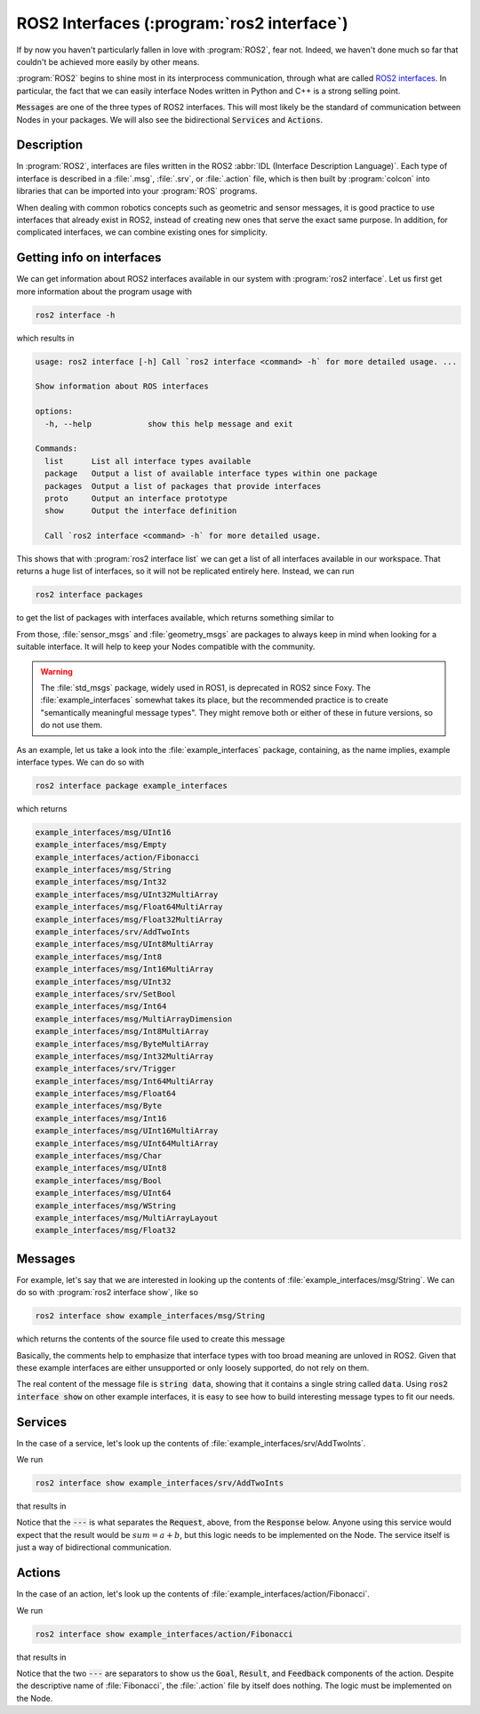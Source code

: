 .. versionchanged:: Jazzy

   Added actions.


ROS2 Interfaces (:program:`ros2 interface`)
===========================================

If by now you haven't particularly fallen in love with :program:`ROS2`, fear not. Indeed, we haven't done much so far that couldn't be achieved more easily by other means.

:program:`ROS2` begins to shine most in its interprocess communication, through what are called `ROS2 interfaces <https://docs.ros.org/en/humble/Concepts/About-ROS-Interfaces.html>`_. In particular, the fact that we can easily interface Nodes written in Python and C++ is a strong selling point.

:code:`Messages` are one of the three types of ROS2 interfaces. This will most likely be the standard of communication between Nodes in your packages. We will also see the bidirectional :code:`Services` and :code:`Actions`.

Description
-----------

In :program:`ROS2`, interfaces are files written in the ROS2 :abbr:`IDL (Interface Description Language)`. Each type of
interface is described in a :file:`.msg`, :file:`.srv`, or :file:`.action` file, which is then built by :program:`colcon`
into libraries that can be imported into your :program:`ROS` programs.

When dealing with common robotics concepts such as geometric and sensor messages, it is good practice to use interfaces that already exist in ROS2, instead of creating new ones that serve the exact same purpose. In addition, for complicated interfaces, we can combine existing ones for simplicity. 

Getting info on interfaces
--------------------------

We can get information about ROS2 interfaces available in our system with :program:`ros2 interface`. Let us first get more information about the program usage with

.. code:: console
   
   ros2 interface -h
   
which results in

.. code:: console

    usage: ros2 interface [-h] Call `ros2 interface <command> -h` for more detailed usage. ...

    Show information about ROS interfaces

    options:
      -h, --help            show this help message and exit

    Commands:
      list      List all interface types available
      package   Output a list of available interface types within one package
      packages  Output a list of packages that provide interfaces
      proto     Output an interface prototype
      show      Output the interface definition

      Call `ros2 interface <command> -h` for more detailed usage.
      
This shows that with :program:`ros2 interface list` we can get a list of all interfaces available in our workspace. That returns a huge list of interfaces, so it will not be replicated entirely here. Instead, we can run

.. code:: console

     ros2 interface packages
     
to get the list of packages with interfaces available, which returns something similar to
 
.. code-block:: console
    :emphasize-lines: 8, 21
 
    action_msgs
    action_tutorials_interfaces
    actionlib_msgs
    builtin_interfaces
    composition_interfaces
    diagnostic_msgs
    example_interfaces
    geometry_msgs
    lifecycle_msgs
    logging_demo
    map_msgs
    nav_msgs
    package_with_interfaces
    pcl_msgs
    pendulum_msgs
    rcl_interfaces
    rmw_dds_common
    rosbag2_interfaces
    rosgraph_msgs
    sas_msgs
    sensor_msgs
    service_msgs
    shape_msgs
    statistics_msgs
    std_msgs
    std_srvs
    stereo_msgs
    tf2_msgs
    trajectory_msgs
    turtlesim
    type_description_interfaces
    unique_identifier_msgs
    visualization_msgs


From those, :file:`sensor_msgs` and :file:`geometry_msgs` are packages to always keep in mind when looking for a suitable interface. It will help to keep your Nodes compatible with the community.

.. warning:: 

   The :file:`std_msgs` package, widely used in ROS1, is deprecated in ROS2 since Foxy. The :file:`example_interfaces` somewhat takes its place, but the recommended practice is to create "semantically meaningful message types". They might remove both or either of these in future versions, so do not use them.

As an example, let us take a look into the :file:`example_interfaces` package, containing, as the name implies, example interface types. We can do so with 
 
.. code:: console

    ros2 interface package example_interfaces
    
which returns

.. code:: console

    example_interfaces/msg/UInt16
    example_interfaces/msg/Empty
    example_interfaces/action/Fibonacci
    example_interfaces/msg/String
    example_interfaces/msg/Int32
    example_interfaces/msg/UInt32MultiArray
    example_interfaces/msg/Float64MultiArray
    example_interfaces/msg/Float32MultiArray
    example_interfaces/srv/AddTwoInts
    example_interfaces/msg/UInt8MultiArray
    example_interfaces/msg/Int8
    example_interfaces/msg/Int16MultiArray
    example_interfaces/msg/UInt32
    example_interfaces/srv/SetBool
    example_interfaces/msg/Int64
    example_interfaces/msg/MultiArrayDimension
    example_interfaces/msg/Int8MultiArray
    example_interfaces/msg/ByteMultiArray
    example_interfaces/msg/Int32MultiArray
    example_interfaces/srv/Trigger
    example_interfaces/msg/Int64MultiArray
    example_interfaces/msg/Float64
    example_interfaces/msg/Byte
    example_interfaces/msg/Int16
    example_interfaces/msg/UInt16MultiArray
    example_interfaces/msg/UInt64MultiArray
    example_interfaces/msg/Char
    example_interfaces/msg/UInt8
    example_interfaces/msg/Bool
    example_interfaces/msg/UInt64
    example_interfaces/msg/WString
    example_interfaces/msg/MultiArrayLayout
    example_interfaces/msg/Float32

Messages
--------

For example, let's say that we are interested in looking up the contents of :file:`example_interfaces/msg/String`. We can do so with :program:`ros2 interface show`, like so

.. code:: console

    ros2 interface show example_interfaces/msg/String
    
which returns the contents of the source file used to create this message

.. code-block:: yaml
    :emphasize-lines: 5

    # This is an example message of using a primitive datatype, string.
    # If you want to test with this that's fine, but if you are deploying
    # it into a system you should create a semantically meaningful message type.
    # If you want to embed it in another message, use the primitive data type instead.
    string data

Basically, the comments help to emphasize that interface types with too broad meaning are unloved in ROS2. Given that these example interfaces are either unsupported or only loosely supported, do not rely on them.

The real content of the message file is :code:`string data`, showing that it contains a single string called :code:`data`. Using :code:`ros2 interface show` on other example interfaces, it is easy to see how to build interesting message types to fit our needs.

Services
--------

In the case of a service, let's look up the contents of :file:`example_interfaces/srv/AddTwoInts`.

We run

.. code:: console

    ros2 interface show example_interfaces/srv/AddTwoInts
    
that results in
    
.. code-block:: yaml
   :emphasize-lines:  3

   int64 a
   int64 b
   ---
   int64 sum

Notice that the :code:`---` is what separates the :code:`Request`, above, from the :code:`Response` below. Anyone using this service would expect that the result would be :math:`sum = a + b`, but this logic needs to be implemented on the Node. The service itself is just a way of bidirectional communication.

Actions
-------

In the case of an action, let's look up the contents of :file:`example_interfaces/action/Fibonacci`.

We run

.. code:: console

   ros2 interface show example_interfaces/action/Fibonacci

that results in

.. code-block:: yaml
    :emphasize-lines: 3,6

    # Goal
    int32 order
    ---
    # Result
    int32[] sequence
    ---
    # Feedback
    int32[] sequence

Notice that the two :code:`---` are separators to show us the :code:`Goal`, :code:`Result`, and :code:`Feedback` components of the action.
Despite the descriptive name of :file:`Fibonacci`, the :file:`.action` file by itself does nothing. The logic must be implemented on the Node.